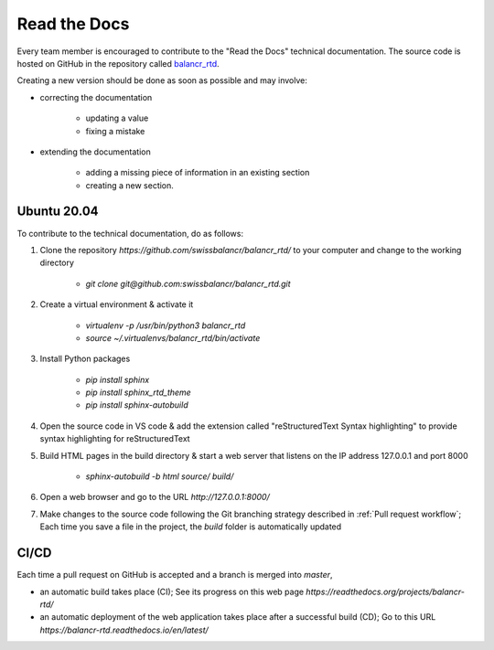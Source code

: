=============
Read the Docs
=============

Every team member is encouraged to contribute to the "Read the Docs" technical documentation. The source code is hosted on GitHub in the repository called `balancr_rtd <https://github.com/swissbalancr/balancr_rtd>`_. 

Creating a new version should be done as soon as possible and may involve:

- correcting the documentation

    - updating a value
    - fixing a mistake
    

- extending the documentation

    - adding a missing piece of information in an existing section
    - creating a new section.

Ubuntu 20.04
============

To contribute to the technical documentation, do as follows:

1. Clone the repository `https://github.com/swissbalancr/balancr_rtd/` to your computer and change to the working directory

    - `git clone git@github.com:swissbalancr/balancr_rtd.git`

2. Create a virtual environment & activate it

    - `virtualenv -p /usr/bin/python3 balancr_rtd`
    - `source ~/.virtualenvs/balancr_rtd/bin/activate`

3. Install Python packages

    - `pip install sphinx`
    - `pip install sphinx_rtd_theme`
    - `pip install sphinx-autobuild`

4. Open the source code in VS code & add the extension called "reStructuredText Syntax highlighting" to provide syntax highlighting for reStructuredText
5. Build HTML pages in the build directory & start a web server that listens on the IP address 127.0.0.1 and port 8000

    - `sphinx-autobuild -b html source/ build/`

6. Open a web browser and go to the URL `http://127.0.0.1:8000/`
7. Make changes to the source code following the Git branching strategy described in :ref:`Pull request workflow`; Each time you save a file in the project, the `build` folder is automatically updated

CI/CD
=====

Each time a pull request on GitHub is accepted and a branch is merged into `master`, 

- an automatic build takes place (CI); See its progress on this web page `https://readthedocs.org/projects/balancr-rtd/`
- an automatic deployment of the web application takes place after a successful build (CD); Go to this URL `https://balancr-rtd.readthedocs.io/en/latest/`